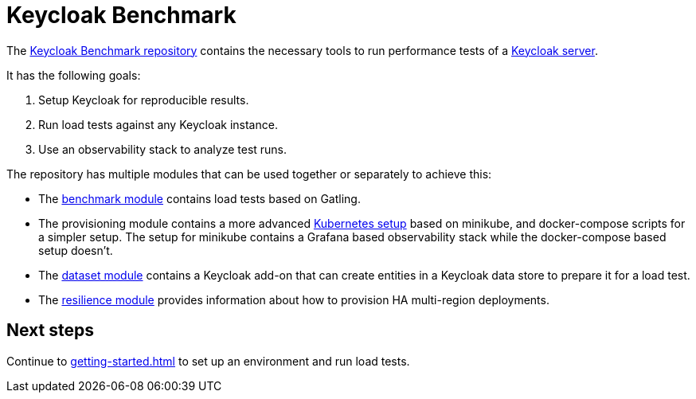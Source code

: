 = Keycloak Benchmark
:navtitle: Welcome

The https://github.com/keycloak/keycloak-benchmark[Keycloak Benchmark repository] contains the necessary tools to run performance tests of a https://www.keycloak.org/[Keycloak server].

It has the following goals:

. Setup Keycloak for reproducible results.
. Run load tests against any Keycloak instance.
. Use an observability stack to analyze test runs.

The repository has multiple modules that can be used together or separately to achieve this:

* The xref:benchmark-guide::index.adoc[benchmark module] contains load tests based on Gatling.

* The provisioning module contains a more advanced xref:kubernetes-guide::index.adoc[Kubernetes setup] based on minikube,  and docker-compose scripts for a simpler setup.
The setup for minikube contains a Grafana based observability stack while the docker-compose based setup doesn't.

* The xref:dataset-guide::index.adoc[dataset module] contains a Keycloak add-on that can create entities in a Keycloak data store to prepare it for a load test.

* The xref:resilience-guide::index.adoc[resilience module] provides information about how to provision HA multi-region deployments.

== Next steps

Continue to xref:getting-started.adoc[] to set up an environment and run load tests.
